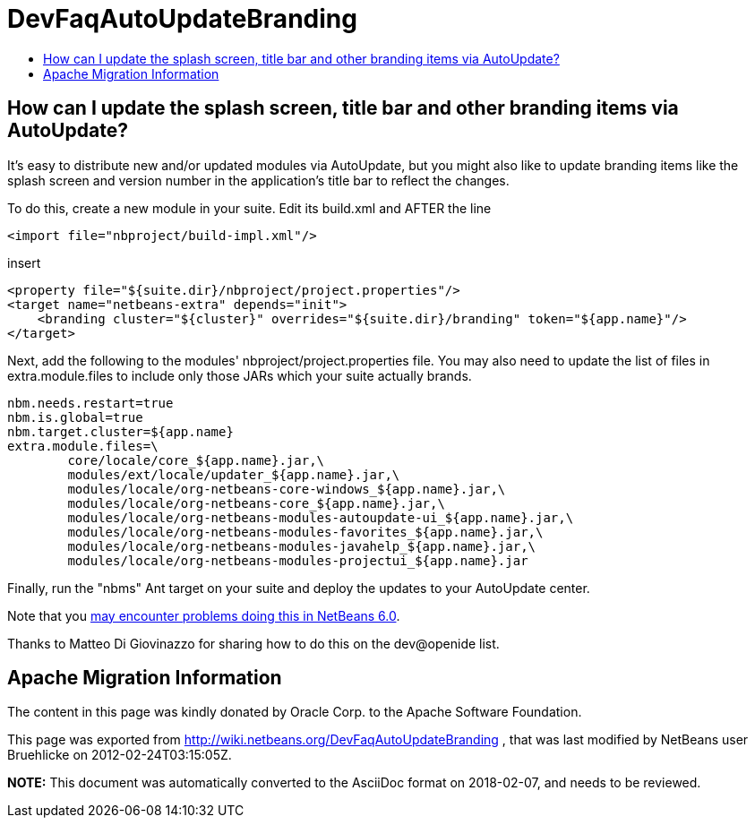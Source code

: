 // 
//     Licensed to the Apache Software Foundation (ASF) under one
//     or more contributor license agreements.  See the NOTICE file
//     distributed with this work for additional information
//     regarding copyright ownership.  The ASF licenses this file
//     to you under the Apache License, Version 2.0 (the
//     "License"); you may not use this file except in compliance
//     with the License.  You may obtain a copy of the License at
// 
//       http://www.apache.org/licenses/LICENSE-2.0
// 
//     Unless required by applicable law or agreed to in writing,
//     software distributed under the License is distributed on an
//     "AS IS" BASIS, WITHOUT WARRANTIES OR CONDITIONS OF ANY
//     KIND, either express or implied.  See the License for the
//     specific language governing permissions and limitations
//     under the License.
//

= DevFaqAutoUpdateBranding
:jbake-type: wiki
:jbake-tags: wiki, devfaq, needsreview
:jbake-status: published
:keywords: Apache NetBeans wiki DevFaqAutoUpdateBranding
:description: Apache NetBeans wiki DevFaqAutoUpdateBranding
:toc: left
:toc-title:
:syntax: true

== How can I update the splash screen, title bar and other branding items via AutoUpdate?

It's easy to distribute new and/or updated modules via AutoUpdate, but you might also like to update branding items like the splash screen and version number in the application's title bar to reflect the changes.

To do this, create a new module in your suite.  Edit its build.xml and AFTER the line

[source,xml]
----

<import file="nbproject/build-impl.xml"/>
----

insert

[source,xml]
----

<property file="${suite.dir}/nbproject/project.properties"/>
<target name="netbeans-extra" depends="init">
    <branding cluster="${cluster}" overrides="${suite.dir}/branding" token="${app.name}"/>
</target>
----

Next, add the following to the modules' nbproject/project.properties file. You may also need to update the list of files in extra.module.files to include only those JARs which your suite actually brands.

[source,java]
----

nbm.needs.restart=true
nbm.is.global=true
nbm.target.cluster=${app.name}
extra.module.files=\
        core/locale/core_${app.name}.jar,\
        modules/ext/locale/updater_${app.name}.jar,\
        modules/locale/org-netbeans-core-windows_${app.name}.jar,\
        modules/locale/org-netbeans-core_${app.name}.jar,\
        modules/locale/org-netbeans-modules-autoupdate-ui_${app.name}.jar,\
        modules/locale/org-netbeans-modules-favorites_${app.name}.jar,\
        modules/locale/org-netbeans-modules-javahelp_${app.name}.jar,\
        modules/locale/org-netbeans-modules-projectui_${app.name}.jar
----

Finally, run the "nbms" Ant target on your suite and deploy the updates to your AutoUpdate center.

Note that you link:https://bz.apache.org/netbeans/show_bug.cgi?id=122815[may encounter problems doing this in NetBeans 6.0].

Thanks to Matteo Di Giovinazzo for sharing how to do this on the dev@openide list.

== Apache Migration Information

The content in this page was kindly donated by Oracle Corp. to the
Apache Software Foundation.

This page was exported from link:http://wiki.netbeans.org/DevFaqAutoUpdateBranding[http://wiki.netbeans.org/DevFaqAutoUpdateBranding] , 
that was last modified by NetBeans user Bruehlicke 
on 2012-02-24T03:15:05Z.


*NOTE:* This document was automatically converted to the AsciiDoc format on 2018-02-07, and needs to be reviewed.
